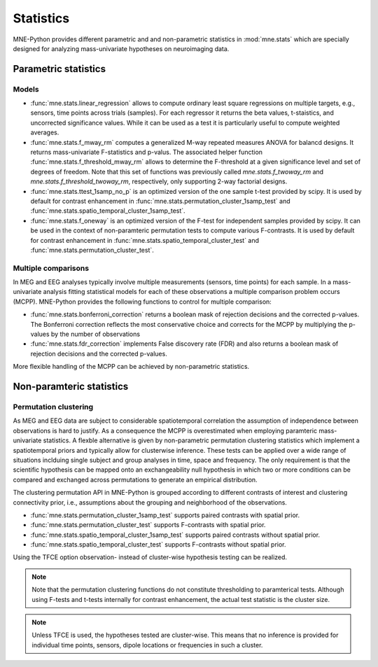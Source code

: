 ==========
Statistics
==========

MNE-Python provides different parametric and
and non-parametric statistics in :mod:`mne.stats` which are specially designed
for analyzing mass-univariate hypotheses on neuroimaging data.


Parametric statistics
---------------------

Models
^^^^^^

- :func:`mne.stats.linear_regression` allows to compute ordinary least square
  regressions on multiple targets, e.g., sensors, time points across trials
  (samples). For each regressor it returns the beta values, t-staistics, and
  uncorrected significance values. While it can be used as a test it is
  particularly useful to compute weighted averages.

- :func:`mne.stats.f_mway_rm` computes a generalized M-way repeated
  measures ANOVA for balancd designs. It returns mass-univariate F-statistics
  and p-valus. The associated helper function
  :func:`mne.stats.f_threshold_mway_rm` allows to determine the F-threshold
  at a given significance level and set of degrees of freedom. Note that
  this set of functions was previously called `mne.stats.f_twoway_rm` and
  `mne.stats.f_threshold_twoway_rm`, respectively, only supporting 2-way
  factorial designs.

- :func:`mne.stats.ttest_1samp_no_p` is an optimized version of the one sample
  t-test provided by scipy. It is used by default for contrast enhancement in
  :func:`mne.stats.permutation_cluster_1samp_test` and
  :func:`mne.stats.spatio_temporal_cluster_1samp_test`.

- :func:`mne.stats.f_oneway` is an optimized version of the F-test
  for independent samples provided by scipy.
  It can be used in the context of non-paramteric permutation tests to
  compute various F-contrasts. It is used by default for contrast enhancement in
  :func:`mne.stats.spatio_temporal_cluster_test` and
  :func:`mne.stats.permutation_cluster_test`.


Multiple comparisons
^^^^^^^^^^^^^^^^^^^^

In MEG and EEG analyses typically involve multiple measurements
(sensors, time points) for each sample. In a mass-univariate analysis fitting
statistical models for each of these observations a multiple comparison problem
occurs (MCPP). MNE-Python provides the following functions to control for
multiple comparison:

- :func:`mne.stats.bonferroni_correction` returns a boolean mask of rejection
  decisions and the corrected p-values. The Bonferroni correction reflects the
  most conservative choice and corrects for the MCPP by multiplying the
  p-values by the number of observations

- :func:`mne.stats.fdr_correction` implements False discovery rate (FDR) and
  also returns a boolean mask of rejection decisions and the corrected p-values.

More flexible handling of the MCPP can be achieved by non-parametric statistics.


Non-paramteric statistics
-------------------------

Permutation clustering
^^^^^^^^^^^^^^^^^^^^^^

As MEG and EEG data are subject to considerable spatiotemporal correlation
the assumption of independence between observations is hard to justify.
As a consequence the MCPP is overestimated when employing paramteric
mass-univariate statistics. A flexble alternative is given by non-parametric
permutation clustering statistics which implement a spatiotemporal priors
and typically allow for clusterwise inference.
These tests can be applied over a wide range of situations inclduing single subject and group analyses
in time, space and frequency. The only requirement is that the scientific hypothesis can be mapped
onto an exchangeability null hypothesis in which two or more conditions can be compared and exchanged
across permutations to generate an empirical distribution.

The clustering permutation API in MNE-Python is grouped according to different contrasts of interest
and clustering connectivity prior, i.e., assumptions about the grouping and neighborhood of the observations.

- :func:`mne.stats.permutation_cluster_1samp_test` supports paired contrasts with spatial prior.

- :func:`mne.stats.permutation_cluster_test` supports F-contrasts with spatial prior.

- :func:`mne.stats.spatio_temporal_cluster_1samp_test` supports paired contrasts without spatial prior.

- :func:`mne.stats.spatio_temporal_cluster_test` supports F-contrasts without spatial prior.

Using the TFCE option observation- instead of cluster-wise hypothesis testing can be realized.


.. note:: Note that the permutation clustering functions do not constitute thresholding to paramterical tests.
    Although using F-tests and t-tests internally for contrast enhancement, the actual test statistic is
    the cluster size.

.. note:: Unless TFCE is used, the hypotheses tested are cluster-wise. This means that no inference is provided
    for individual time points, sensors, dipole locations or frequencies in such a cluster.
